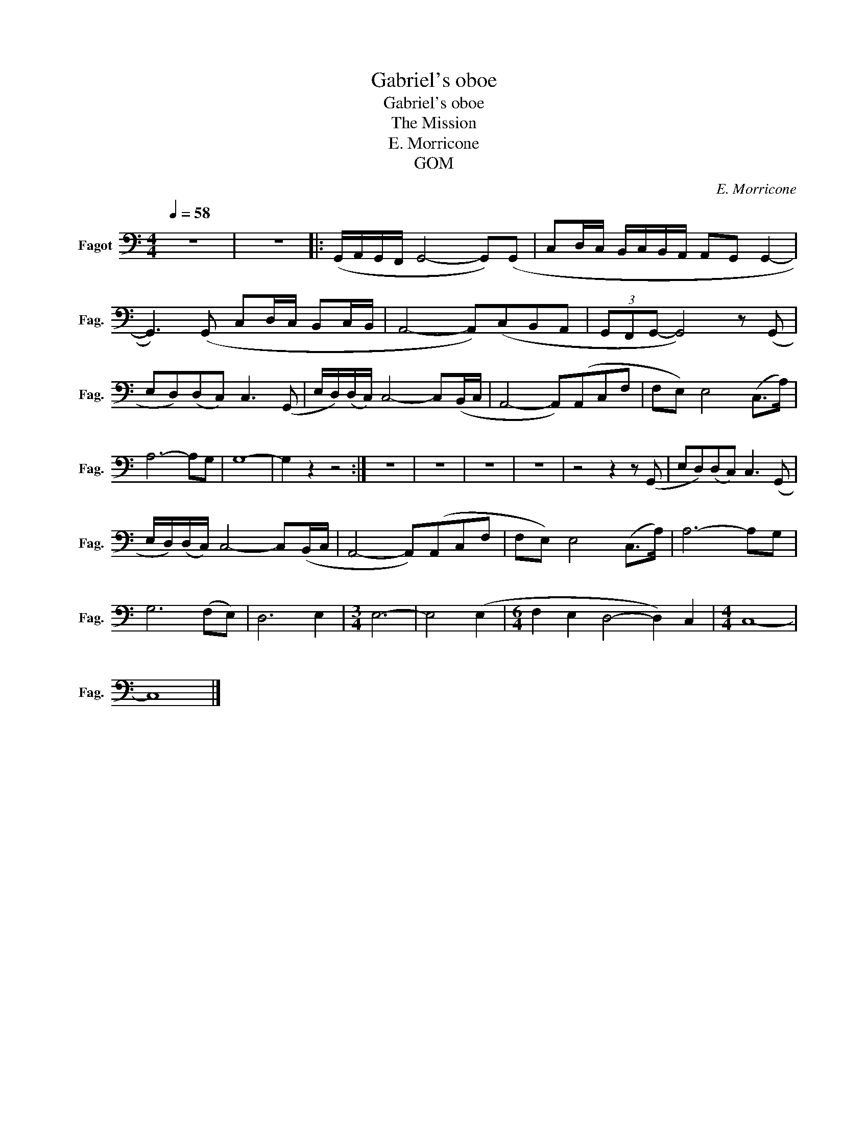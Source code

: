 X:1
T:Gabriel's oboe
T:Gabriel's oboe
T:The Mission
T:E. Morricone
T:GOM
C:E. Morricone
Z:GOM
L:1/8
Q:1/4=58
M:4/4
K:C
V:1 bass nm="Fagot" snm="Fag."
V:1
 z8 | z8 |: (G,,/A,,/G,,/F,,/ G,,4- G,,)(G,, | C,D,/C,/ B,,/C,/B,,/A,,/ A,,G,, G,,2- | %4
 G,,3) (G,, C,D,/C,/ B,,C,/B,,/ | A,,4- A,,)(C,B,,A,, | (3G,,F,,G,,- G,,4) z (G,, | %7
 E,D,)(D,C,) C,3 (G,, | E,/D,/)(D,/C,/) C,4- C,(B,,/C,/ | A,,4- A,,)(A,,C,F, | F,E,) E,4 (C,>A,) | %11
 A,6- A,G, | G,8- | G,2 z2 z4 :| z8 | z8 | z8 | z8 | z4 z2 z (G,, | E,D,)(D,C,) C,3 (G,, | %20
 E,/D,/)(D,/C,/) C,4- C,(B,,/C,/ | A,,4- A,,)(A,,C,F, | F,E,) E,4 (C,>A,) | A,6- A,G, | %24
 G,6 (F,E,) | D,6 E,2 |[M:3/4] E,6- | E,4 (E,2 |[M:6/4] F,2 E,2 D,4- D,2) C,2 |[M:4/4] C,8- | %30
 C,8 |] %31

